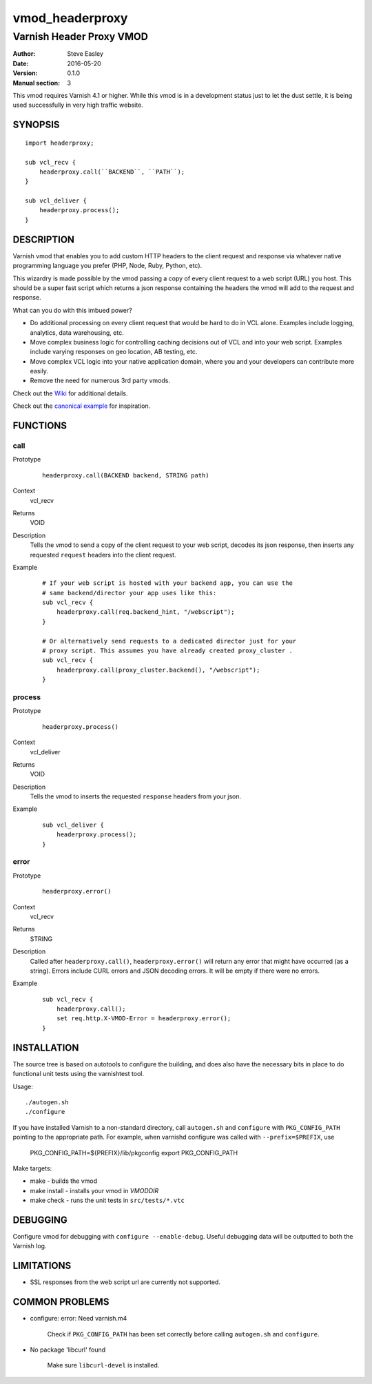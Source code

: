 ================
vmod_headerproxy
================

-------------------------
Varnish Header Proxy VMOD
-------------------------

:Author: Steve Easley
:Date: 2016-05-20
:Version: 0.1.0
:Manual section: 3

This vmod requires Varnish 4.1 or higher. While this vmod is in a development status just to let the dust settle, it is being used successfully in very high traffic website.

SYNOPSIS
========
::

    import headerproxy;

    sub vcl_recv {
        headerproxy.call(``BACKEND``, ``PATH``);
    }

    sub vcl_deliver {
        headerproxy.process();
    }

DESCRIPTION
===========

Varnish vmod that enables you to add custom HTTP headers to the client
request and response via whatever native programming language you prefer
(PHP, Node, Ruby, Python, etc).

This wizardry is made possible by the vmod passing a copy of every client
request to a web script (URL) you host. This should be a super fast script
which returns a json response containing the headers the vmod will add to the
request and response.

What can you do with this imbued power?

* Do additional processing on every client request that would be hard to do in
  VCL alone. Examples include logging, analytics, data warehousing, etc.
* Move complex business logic for controlling caching decisions out of VCL and
  into your web script. Examples include varying responses on geo location, AB
  testing, etc.
* Move complex VCL logic into your native application domain, where you and
  your developers can contribute more easily.
* Remove the need for numerous 3rd party vmods.

Check out the `Wiki <https://github.com/SteveEasley/libvmod-headerproxy/wiki>`_ for additional details.

Check out the `canonical example <example/>`_ for inspiration.

FUNCTIONS
=========

call
----

Prototype
    ::

        headerproxy.call(BACKEND backend, STRING path)

Context
    vcl_recv

Returns
    VOID

Description
    Tells the vmod to send a copy of the client request to your web script,
    decodes its json response, then inserts any requested ``request`` headers
    into the client request.

Example
    ::

        # If your web script is hosted with your backend app, you can use the
        # same backend/director your app uses like this:
        sub vcl_recv {
            headerproxy.call(req.backend_hint, "/webscript");
        }

        # Or alternatively send requests to a dedicated director just for your
        # proxy script. This assumes you have already created proxy_cluster .
        sub vcl_recv {
            headerproxy.call(proxy_cluster.backend(), "/webscript");
        }

process
-------

Prototype
    ::

        headerproxy.process()

Context
    vcl_deliver

Returns
    VOID

Description
    Tells the vmod to inserts the requested ``response`` headers from your json.

Example
    ::

        sub vcl_deliver {
            headerproxy.process();
        }

error
-----

Prototype
    ::

        headerproxy.error()

Context
    vcl_recv

Returns
    STRING

Description
    Called after ``headerproxy.call()``, ``headerproxy.error()`` will return
    any error that might have occurred (as a string). Errors include CURL errors
    and JSON decoding errors. It will be empty if there were no errors.

Example
    ::

        sub vcl_recv {
            headerproxy.call();
            set req.http.X-VMOD-Error = headerproxy.error();
        }

INSTALLATION
============

The source tree is based on autotools to configure the building, and
does also have the necessary bits in place to do functional unit tests
using the varnishtest tool.

Usage::

    ./autogen.sh
    ./configure

If you have installed Varnish to a non-standard directory, call
``autogen.sh`` and ``configure`` with ``PKG_CONFIG_PATH`` pointing to
the appropriate path. For example, when varnishd configure was called
with ``--prefix=$PREFIX``, use

    PKG_CONFIG_PATH=${PREFIX}/lib/pkgconfig
    export PKG_CONFIG_PATH

Make targets:

* make - builds the vmod
* make install - installs your vmod in `VMODDIR`
* make check - runs the unit tests in ``src/tests/*.vtc``

DEBUGGING
=========

Configure vmod for debugging with ``configure --enable-debug``. Useful debugging
data will be outputted to both the Varnish log.

LIMITATIONS
===========

* SSL responses from the web script url are currently not supported.

COMMON PROBLEMS
===============

* configure: error: Need varnish.m4

    Check if ``PKG_CONFIG_PATH`` has been set correctly before calling
    ``autogen.sh`` and ``configure``.

* No package 'libcurl' found

    Make sure ``libcurl-devel`` is installed.

